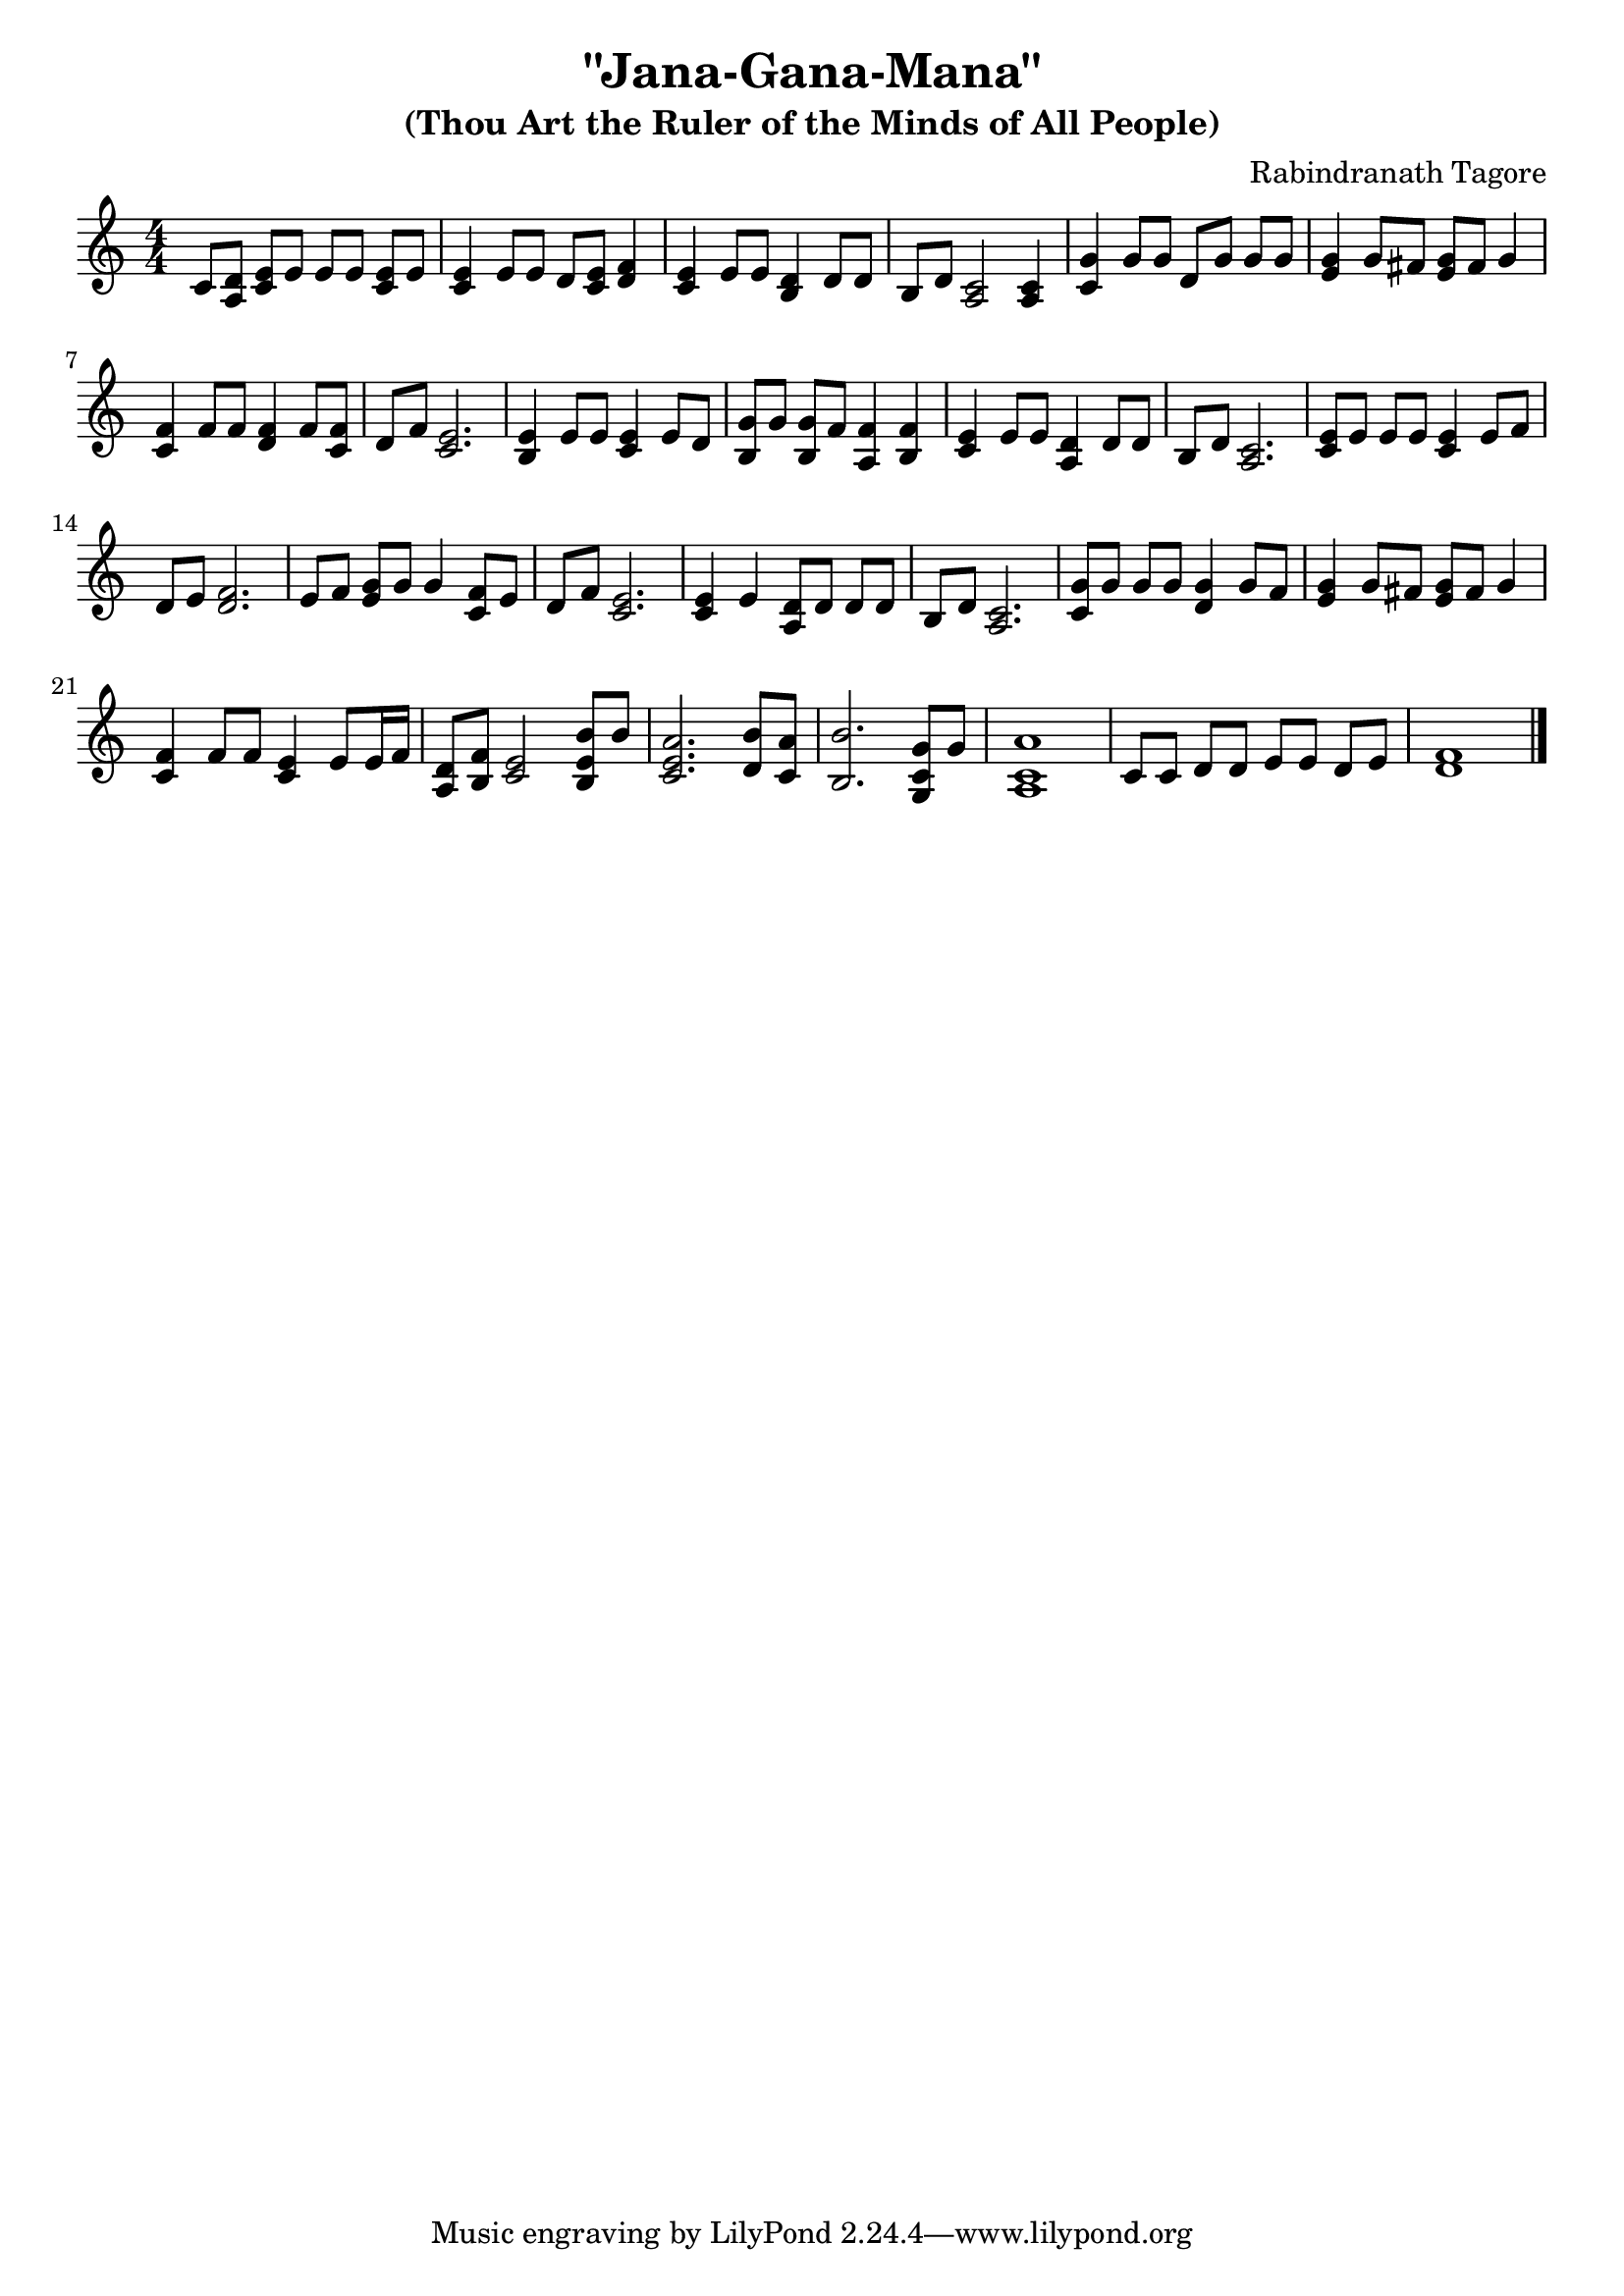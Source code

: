 \version "2.18.2"
\header {
  title = "\"Jana-Gana-Mana\""
  subtitle = "(Thou Art the Ruler of the Minds of All People)"
  arranger = "Rabindranath Tagore"
}

\score {
  <<
  \new Staff {
    \relative c'{
      \clef treble
      \numericTimeSignature
      \time 4/4
      c8[ <d a>8] <e c> e e[ e] <e c> e |      %  1
      <e c>4 e8 e d <c e> <f d>4 |             %  2
      <e c> e8 e <d b>4 d8 d |                 %  3
      b8 d <c a>2 <c a>4 |                     %  4
      <c g'>4 g'8 g d[ g] g g |                %  5
      <e g>4 g8 fis <g e> fis g4 |             %  6
      <f c>4 f8 f <f d>4 f8 <f c> |            %  7
      d8 f <e c>2. |                           %  8
      <e b>4 e8 e <e c>4 e8 d |                %  9
      <b g'>8[ g'] <g b,>8 f <f a,>4 <f b,>4 | % 10
      <e c>4 e8 e <d a>4 d8 d |                % 11
      b8 d <c a>2. |                           % 12
      <e c>8[ e] e8 e <e c>4 e8 f |            % 13
      d8 e <d f>2. |                           % 14
      e8[ f] <e g>8 g g4 <f c>8 e |            % 15
      d8 f <e c>2. |                           % 16
      <c e>4 e <d a>8[ d] d d |                % 17
      b8 d <c a>2. |                           % 18
      <c g'>8[ g'] g g <d g>4 g8 f |           % 19
      <e g>4 g8 fis <g e>8 fis g4 |            % 20
      <c, f>4 f8 f <e c>4 e8 e16 f |           % 21
      \new Voice << 
         { d8 f e2 b'8 b8 } 
         { a,8 b c2 <e b>4} 
      >> |                                     % 22 FIXME:  Is there a better way?
      \new Voice << 
         { a2. b8 a} 
         {<c, e>2. d8 c} 
      >> |                                     % 23  FIXME: Are there two voices here? 
      \new Voice << 
         {b'2. g8 g} 
         {b,2. <c g>4}  
      >> |                                     % 24  FIXME
      \new Voice << {a'1} {<a, c>1} >> |         % 25  FIXME
      c8[ c] d8 d e8[ e] d e |                 % 26
      <f d>1                                   % 27
      \bar "|."
    }
  }
  %% \new Staff {
  %%   \relative c' {
  %%     \clef bass
  %%     \numericTimeSignature
  %%     \time 4/4
  %%   }
  %% }
  >>

  \layout {
    indent = 0.0
  }
}
